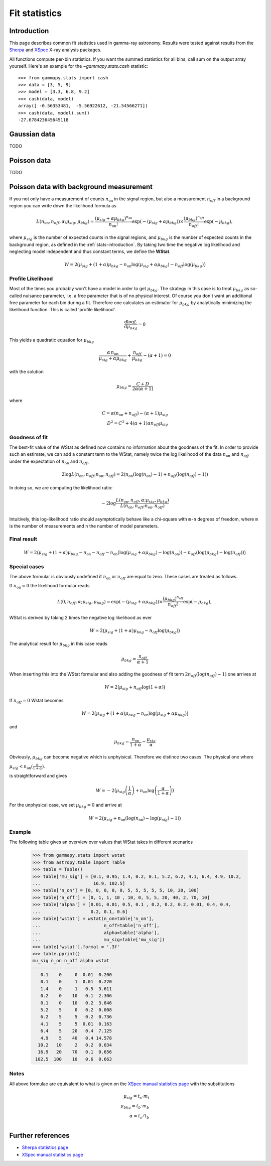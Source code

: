 .. _fit-statistics:

Fit statistics
==============

Introduction
------------

This page describes common fit statistics used in gamma-ray astronomy.
Results were tested against results from the
`Sherpa <http://cxc.harvard.edu/sherpa/>`_ and
`XSpec <https://heasarc.gsfc.nasa.gov/xanadu/xspec/>`_
X-ray analysis packages.

.. Likelihood defined per bin -> take sum
.. Stat = -2 log (L)
.. Code example

All functions compute per-bin statistics. If you want the summed statistics for
all bins, call sum on the output array yourself. Here's an example for the
`~gammapy.stats.cash` statistic:: 

    >>> from gammapy.stats import cash
    >>> data = [3, 5, 9] 
    >>> model = [3.3, 6.8, 9.2]
    >>> cash(data, model)
    array([ -0.56353481,  -5.56922612, -21.54566271])
    >>> cash(data, model).sum()
    -27.678423645645118

Gaussian data
-------------
TODO

Poisson data
------------
TODO

.. _wstat:

Poisson data with background measurement
----------------------------------------
If you not only have a  measurement of counts  :math:`n_{\mathrm{on}}` in the signal region,
but also a measurement :math:`n_{off}` in a background region you can write down the
likelihood formula as 

.. math::

    L (n_{\mathrm{on}}, n_{off}, \alpha; \mu_{sig}, \mu_{bkg}) =
         \frac{(\mu_{sig}+\alpha \mu_{bkg})^{n_{\mathrm{on}}}}{n_{\mathrm{on}} !}
        \exp{(-(\mu_{sig}+\alpha \mu_{bkg}))}\times 
        \frac{(\mu_{bkg})^{n_{off}}}{n_{off} !}\exp{(-\mu_{bkg})},

where :math:`\mu_{sig}` is the number of expected counts in the signal regions,
and :math:`\mu_{bkg}` is the number of expected counts in the background
region, as defined in the :ref:`stats-introduction`. By taking two time the
negative log likelihood and neglecting model independent and thus constant
terms, we define the **WStat**.

.. math::

    W = 2 \big(\mu_{sig} + (1 + \alpha)\mu_{bkg}
    - n_{\mathrm{on}} \log{(\mu_{sig} + \alpha \mu_{bkg})}
    - n_{off} \log{(\mu_{bkg})}\big)


Profile Likelihood
^^^^^^^^^^^^^^^^^^

Most of the times you probably won't have a model in order to get
:math:`\mu_{bkg}`. The strategy in this case is to treat :math:`\mu_{bkg}` as
so-called nuisance parameter, i.e. a free parameter that is of no physical
interest.  Of course you don't want an additional free parameter for each bin
during a fit. Therefore one calculates an estimator for :math:`\mu_{bkg}` by
analytically minimizing the likelihood function. This is called 'profile
likelihood'.

.. math::
    \frac{\mathrm d \log L}{\mathrm d \mu_{bkg}} = 0
    
This yields a quadratic equation for :math:`\mu_{bkg}` 

.. math::
    \frac{\alpha\,n_{\mathrm{on}}}{\mu_{sig}+\alpha \mu_{bkg}} +
    \frac{n_{off}}{\mu_{bkg}} - (\alpha + 1) = 0

with the solution

.. math::

    \mu_{bkg} = \frac{C + D}{2\alpha(\alpha + 1)}

where

.. math::

    C = \alpha(n_{\mathrm{on}} + n_{off}) - (\alpha+1)\mu_{sig} \\
    D^2 = C^2 + 4 (\alpha+1)\alpha n_{off} \mu_{sig}


Goodness of fit
^^^^^^^^^^^^^^^

The best-fit value of the WStat as defined now contains no information about
the goodness of the fit. In order to provide such an estimate, we can add a
constant term to the WStat, namely twice the log likelihood of the data
:math:`n_{\mathrm{on}}` and :math:`n_{off}` under the expectation of :math:`n_{\mathrm{on}}` and
:math:`n_{off}`,

.. math::

     2 \log L (n_{\mathrm{on}}, n_{off}; n_{\mathrm{on}}, n_{off}) =
         2 (n_{\mathrm{on}} ( \log{(n_{\mathrm{on}})} - 1 ) + n_{off} ( \log{(n_{off})} - 1))

In doing so, we are computing the likelihood ratio:

.. math::

    -2 \log \frac{L(n_{\mathrm{on}},n_{off},\alpha; \mu_{sig},\mu_{bkg})}
        {L(n_{\mathrm{on}},n_{off};n_{\mathrm{on}},n_{off})}

Intuitively, this log-likelihood ratio should asymptotically behave like a
chi-square with ``m-n`` degrees of freedom, where ``m`` is the number of
measurements and ``n`` the number of model parameters.


Final result
^^^^^^^^^^^^

.. math::

    W = 2 \big(\mu_{sig} + (1 + \alpha)\mu_{bkg} - n_{\mathrm{on}} - n_{off}
    - n_{\mathrm{on}} (\log{(\mu_{sig} + \alpha \mu_{bkg}) - \log{(n_{\mathrm{on}})}})
    - n_{off} (\log{(\mu_{bkg})} - \log{(n_{off})})\big)


Special cases
^^^^^^^^^^^^^

The above formular is obviously undefined if :math:`n_{\mathrm{on}}` or :math:`n_{off}`
are equal to zero. These cases are treated as follows.

If :math:`n_{\mathrm{on}} = 0` the likelihood formular reads

.. math::

    L (0, n_{off}, \alpha; \mu_{sig}, \mu_{bkg}) =
        \exp{(-(\mu_{sig}+\alpha \mu_{bkg}))}\times 
        \frac{(\mu_{bkg})^{n_{off}}}{n_{off} !}\exp{(-\mu_{bkg})},

WStat is derived by taking 2 times the negative log likelihood as ever

.. math::

    W = 2 \big(\mu_{sig} + (1 + \alpha)\mu_{bkg} - n_{off} \log{(\mu_{bkg})}\big)

The analytical result for :math:`\mu_{bkg}` in this case reads 

.. math::

    \mu_{bkg} = \frac{n_{off}}{\alpha + 1}

When inserting this into the WStat formular and also adding the goodness of fit
term :math:`2 n_{off}(\log{(n_{off})} - 1)` one arrives at

.. math::

    W = 2\big(\mu_{sig} + n_{off} \log{(1 + \alpha)}\big)


If :math:`n_{off} = 0` Wstat becomes

.. math::

    W = 2 \big(\mu_{sig} + (1 + \alpha)\mu_{bkg}
    - n_{\mathrm{on}} \log{(\mu_{sig} + \alpha \mu_{bkg} )}\big)

and

.. math::

    \mu_{bkg} = \frac{n_{\mathrm{on}}}{1+\alpha} - \frac{\mu_{sig}}{\alpha}

Obviously, :math:`\mu_{bkg}` can become negative which is unphyisical.
Therefore we distince two cases. The physical one where

:math:`\mu_{sig} < n_{\mathrm{on}} (\frac{\alpha}{1 + \alpha})`. 

is straightforward and gives

.. math::

    W = -2\big(\mu_{sig} \left(\frac{1}{\alpha}\right) + n_{\mathrm{on}} \log{\left(\frac{\alpha}{1 + \alpha}\right)\big)}

For the unphysical case, we set :math:`\mu_{bkg}=0` and arrive at

.. math::

    W = 2\big(\mu_{sig} + n_{\mathrm{on}}(\log{(n_{\mathrm{on}})} - \log{(\mu_{sig})} - 1)\big)


Example
^^^^^^^

The following table gives an overview over values that WStat takes in different
scenarios

    >>> from gammapy.stats import wstat    
    >>> from astropy.table import Table
    >>> table = Table()
    >>> table['mu_sig'] = [0.1, 0.95, 1.4, 0.2, 0.1, 5.2, 6.2, 4.1, 6.4, 4.9, 10.2,
    ...                    16.9, 102.5]
    >>> table['n_on'] = [0, 0, 0, 0, 0, 5, 5, 5, 5, 5, 10, 20, 100]
    >>> table['n_off'] = [0, 1, 1, 10 , 10, 0, 5, 5, 20, 40, 2, 70, 10]
    >>> table['alpha'] = [0.01, 0.01, 0.5, 0.1 , 0.2, 0.2, 0.2, 0.01, 0.4, 0.4,
    ...                   0.2, 0.1, 0.6]
    >>> table['wstat'] = wstat(n_on=table['n_on'],
    ...                        n_off=table['n_off'],
    ...                        alpha=table['alpha'],
    ...                        mu_sig=table['mu_sig'])
    >>> table['wstat'].format = '.3f'
    >>> table.pprint()
    mu_sig n_on n_off alpha wstat
    ------ ---- ----- ----- ------
       0.1    0     0  0.01  0.200
       0.1    0     1  0.01  0.220
       1.4    0     1   0.5  3.611
       0.2    0    10   0.1  2.306
       0.1    0    10   0.2  3.846
       5.2    5     0   0.2  0.008
       6.2    5     5   0.2  0.736
       4.1    5     5  0.01  0.163
       6.4    5    20   0.4  7.125
       4.9    5    40   0.4 14.578
      10.2   10     2   0.2  0.034
      16.9   20    70   0.1  0.656
     102.5  100    10   0.6  0.663

Notes
^^^^^

All above formulae are equivalent to what is given on the 
`XSpec manual statistics page
<http://heasarc.nasa.gov/xanadu/xspec/manual/XSappendixStatistics.html>`_
with the substitutions

.. math::

    \mu_{sig} = t_s \cdot m_i \\
    \mu_{bkg} = t_b \cdot m_b \\
    \alpha = t_s / t_b  \\


Further references
------------------
* `Sherpa statistics page <http://cxc.cfa.harvard.edu/sherpa/statistics>`_ 
* `XSpec manual statistics page
  <http://heasarc.nasa.gov/xanadu/xspec/manual/XSappendixStatistics.html>`_
 
